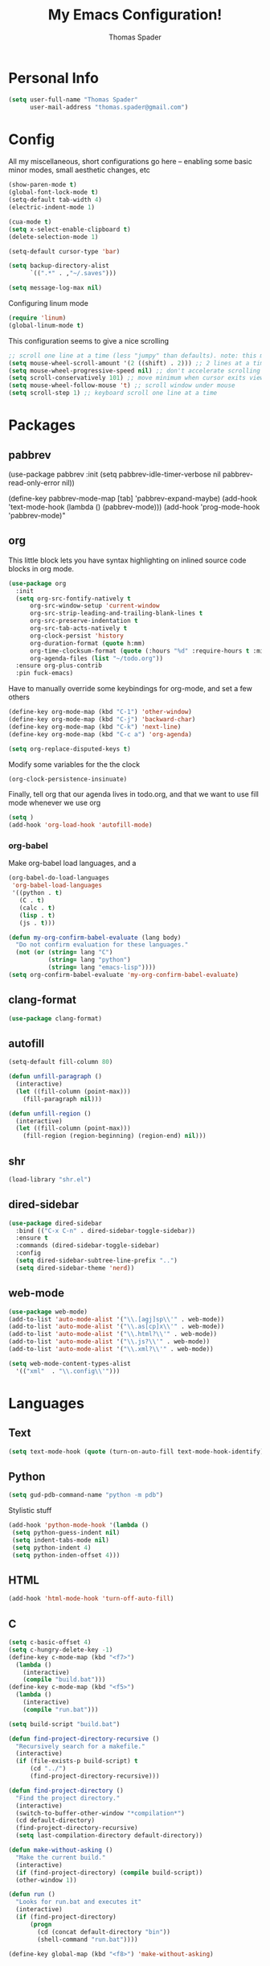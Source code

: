 #+TITLE: My Emacs Configuration!
#+AUTHOR: Thomas Spader

* Personal Info
#+BEGIN_SRC emacs-lisp
(setq user-full-name "Thomas Spader"
      user-mail-address "thomas.spader@gmail.com")
#+END_SRC
* Config

All my miscellaneous, short configurations go here -- enabling some basic minor
modes, small aesthetic changes, etc
#+BEGIN_SRC emacs-lisp
(show-paren-mode t)
(global-font-lock-mode t) 
(setq-default tab-width 4)
(electric-indent-mode 1)

(cua-mode t)
(setq x-select-enable-clipboard t)
(delete-selection-mode 1)

(setq-default cursor-type 'bar)

(setq backup-directory-alist
      `((".*" . ,"~/.saves")))

(setq message-log-max nil)
#+END_SRC

Configuring linum mode
#+BEGIN_SRC emacs-lisp
(require 'linum)
(global-linum-mode t)
#+END_SRC

This configuration seems to give a nice scrolling 
#+BEGIN_SRC emacs-lisp
;; scroll one line at a time (less "jumpy" than defaults). note: this may not do anything
(setq mouse-wheel-scroll-amount '(2 ((shift) . 2))) ;; 2 lines at a time
(setq mouse-wheel-progressive-speed nil) ;; don't accelerate scrolling
(setq scroll-conservatively 101) ;; move minimum when cursor exits view, instead of recentering
(setq mouse-wheel-follow-mouse 't) ;; scroll window under mouse
(setq scroll-step 1) ;; keyboard scroll one line at a time

#+END_SRC
* Packages
** pabbrev
(use-package pabbrev
  :init
  (setq pabbrev-idle-timer-verbose nil
		pabbrev-read-only-error nil))

(define-key pabbrev-mode-map [tab] 'pabbrev-expand-maybe)
(add-hook 'text-mode-hook (lambda () (pabbrev-mode)))
(add-hook 'prog-mode-hook 'pabbrev-mode)"
** org
This little block lets you have syntax highlighting on inlined source code
blocks in org mode.
#+BEGIN_SRC emacs-lisp
(use-package org
  :init
  (setq org-src-fontify-natively t
      org-src-window-setup 'current-window
      org-src-strip-leading-and-trailing-blank-lines t
      org-src-preserve-indentation t
      org-src-tab-acts-natively t
	  org-clock-persist 'history
	  org-duration-format (quote h:mm)
	  org-time-clocksum-format (quote (:hours "%d" :require-hours t :minutes ":%02d" :require-minutes t))
	  org-agenda-files (list "~/todo.org"))
  :ensure org-plus-contrib
  :pin fuck-emacs)
#+END_SRC
 
Have to manually override some keybindings for org-mode, and set a few others
#+BEGIN_SRC emacs-lisp
(define-key org-mode-map (kbd "C-1") 'other-window)
(define-key org-mode-map (kbd "C-j") 'backward-char)
(define-key org-mode-map (kbd "C-k") 'next-line)
(define-key org-mode-map (kbd "C-c a") 'org-agenda)

(setq org-replace-disputed-keys t)
#+END_SRC

Modify some variables for the the clock
#+BEGIN_SRC emacs-lisp
(org-clock-persistence-insinuate)
#+END_SRC

Finally, tell org that our agenda lives in todo.org, and that we want to use
fill mode whenever we use org
#+BEGIN_SRC emacs-lisp
(setq )
(add-hook 'org-load-hook 'autofill-mode)
#+END_SRC
*** org-babel

Make org-babel load languages, and a
#+BEGIN_SRC emacs-lisp
(org-babel-do-load-languages
 'org-babel-load-languages
 '((python . t)
   (C . t)
   (calc . t)
   (lisp . t)
   (js . t)))

(defun my-org-confirm-babel-evaluate (lang body)
  "Do not confirm evaluation for these languages."
  (not (or (string= lang "C")
           (string= lang "python")
           (string= lang "emacs-lisp"))))
(setq org-confirm-babel-evaluate 'my-org-confirm-babel-evaluate)
#+END_SRC

** clang-format
#+BEGIN_SRC emacs-lisp
(use-package clang-format)
#+END_SRC
** autofill
#+BEGIN_SRC emacs-lisp
(setq-default fill-column 80)

(defun unfill-paragraph ()
  (interactive)
  (let ((fill-column (point-max)))
    (fill-paragraph nil)))

(defun unfill-region ()
  (interactive)
  (let ((fill-column (point-max)))
    (fill-region (region-beginning) (region-end) nil)))
#+END_SRC
** shr
#+BEGIN_SRC emacs-lisp
(load-library "shr.el")
#+END_SRC
** dired-sidebar
#+BEGIN_SRC emacs-lisp
(use-package dired-sidebar
  :bind (("C-x C-n" . dired-sidebar-toggle-sidebar))
  :ensure t
  :commands (dired-sidebar-toggle-sidebar)
  :config
  (setq dired-sidebar-subtree-line-prefix "..")
  (setq dired-sidebar-theme 'nerd))
#+END_SRC
** web-mode
#+BEGIN_SRC emacs-lisp
(use-package web-mode)
(add-to-list 'auto-mode-alist '("\\.[agj]sp\\'" . web-mode))
(add-to-list 'auto-mode-alist '("\\.as[cp]x\\'" . web-mode))
(add-to-list 'auto-mode-alist '("\\.html?\\'" . web-mode))
(add-to-list 'auto-mode-alist '("\\.js?\\'" . web-mode))
(add-to-list 'auto-mode-alist '("\\.xml?\\'" . web-mode))

(setq web-mode-content-types-alist
  '(("xml"  . "\\.config\\'")))
#+END_SRC
* Languages
** Text
#+BEGIN_SRC emacs-lisp
(setq text-mode-hook (quote (turn-on-auto-fill text-mode-hook-identify)))
#+END_SRC
** Python
#+BEGIN_SRC emacs-lisp
(setq gud-pdb-command-name "python -m pdb")
#+END_SRC

Stylistic stuff
#+BEGIN_SRC emacs-lisp
(add-hook 'python-mode-hook '(lambda () 
 (setq python-guess-indent nil)
 (setq indent-tabs-mode nil)
 (setq python-indent 4)
 (setq python-inden-offset 4)))
#+END_SRC
** HTML
#+BEGIN_SRC emacs-lisp
(add-hook 'html-mode-hook 'turn-off-auto-fill)
#+END_SRC
** C
#+BEGIN_SRC emacs-lisp
(setq c-basic-offset 4)
(setq c-hungry-delete-key -1)
(define-key c-mode-map (kbd "<f7>") 
  (lambda () 
	(interactive)
	(compile "build.bat")))
(define-key c-mode-map (kbd "<f5>") 
  (lambda () 
	(interactive)
	(compile "run.bat")))

(setq build-script "build.bat")

(defun find-project-directory-recursive ()
  "Recursively search for a makefile."
  (interactive)
  (if (file-exists-p build-script) t
      (cd "../")
	  (find-project-directory-recursive)))

(defun find-project-directory ()
  "Find the project directory."
  (interactive)
  (switch-to-buffer-other-window "*compilation*")
  (cd default-directory)
  (find-project-directory-recursive)
  (setq last-compilation-directory default-directory))

(defun make-without-asking ()
  "Make the current build."
  (interactive)
  (if (find-project-directory) (compile build-script))
  (other-window 1))

(defun run ()
  "Looks for run.bat and executes it"
  (interactive)
  (if (find-project-directory) 
	  (progn
		(cd (concat default-directory "bin"))
		(shell-command "run.bat"))))

(define-key global-map (kbd "<f8>") 'make-without-asking)
#+END_SRC
** C++
#+BEGIN_SRC emacs-lisp
(require 'cc-mode)
#+END_SRC
Set up hide/show to run with C++ major mode
#+BEGIN_SRC emacs-lisp
(add-hook 'c++-mode-hook
  (lambda ()
   (hs-minor-mode)
   ))

(define-key c-mode-map (kbd "C-c b") 'dumb-jump-back)
(define-key c-mode-map (kbd "C-c g") 'dumb-jump-go)
(define-key c-mode-map (kbd "C-c l") 'hs-show-block)
(define-key c-mode-map (kbd "C-c j") 'hs-hide-block) 
(define-key c-mode-map (kbd "C-d") 'delete-backward-char)
(define-key c-mode-map (kbd "C-;") 'clang-format-region)
(define-key c-mode-map (kbd "M-j") 'backward-word) ; bound to newline in c-mode
#+END_SRC

Again, gotta do some overriding so that modes play nice with keybindings, plus
some convenient stuff to hide and show blocks
#+BEGIN_SRC emacs-lisp
(define-key c++-mode-map (kbd "C-c b") 'dumb-jump-back)
(define-key c++-mode-map (kbd "C-c g") 'dumb-jump-go)
(define-key c++-mode-map (kbd "C-c l") 'hs-show-block)
(define-key c++-mode-map (kbd "C-c j") 'hs-hide-block) 
(define-key c++-mode-map (kbd "C-d") 'delete-backward-char)
(define-key c++-mode-map (kbd "C-;") 'clang-format-region)
(define-key c++-mode-map (kbd "M-j") 'backward-word) ; bound to newline in c-mode
#+END_SRC
** C#
#+BEGIN_SRC emacs-lisp
  (autoload 'csharp-mode "csharp-mode" "Major mode for editing C# code." t)
  (setq auto-mode-alist
     (append '(("\\.cs$" . csharp-mode)) auto-mode-alist))
#+END_SRC
** JS
#+BEGIN_SRC emacs-lisp
(require 'js2-mode)
(setq js-indent-level 2)
(add-hook 'js-mode-hook
  (lambda ()
   (hs-minor-mode t)
   (tern-mode t)
   ))
(define-key js-mode-map (kbd "C-c l") 'hs-show-block)
(define-key js-mode-map (kbd "C-c j") 'hs-hide-block) 

(fset 'es6-func-to-arrow
   (lambda (&optional arg) "Keyboard macro." (interactive "p") (kmacro-exec-ring-item (quote ("\346export const\354 = 
=> " 0 "%d")) arg)))

(use-package tern)
#+END_SRC
* Visual
Point emacs to our pre-installed themes
#+BEGIN_SRC emacs-lisp
(add-to-list 'custom-theme-load-path "~/.emacs.d/themes/")
#+END_SRC

Set our default font
#+BEGIN_SRC emacs-lisp
;;(set-frame-font "PxPlus IBM VGA8-11")
;;(set-frame-font "Inconsolata-12")
#+END_SRC
** Cyberpunk
#+BEGIN_SRC emacs-lisp
(use-package cyberpunk-theme
  :if (window-system)
  :ensure t
  :init
  (progn
    (load-theme 'cyberpunk t)
    (set-face-attribute `mode-line nil
                        :box nil)
    (set-face-attribute `mode-line-inactive nil
                        :box nil)))
#+END_SRC
* Functions
#+BEGIN_SRC emacs-lisp
(defun rename-file-and-buffer (new-name)
  "Renames both current buffer and file it's visiting to NEW-NAME."
  (interactive "sNew name: ")
  (let ((name (buffer-name))
        (filename (buffer-file-name)))
    (if (not filename)
        (message "Buffer '%s' is not visiting a file!" name)
      (if (get-buffer new-name)
          (message "A buffer named '%s' already exists!" new-name)
        (progn
          (rename-file filename new-name 1)
          (rename-buffer new-name)
          (set-visited-file-name new-name)
          (set-buffer-modified-p nil))))))


#+END_SRC

Prevents file from showing up in buffer tab
#+BEGIN_SRC emacs-lisp
(defun make-buffer-uninteresting ()
  "rename the current buffer to begin with a space"
  (interactive)
  (unless (string-match-p "^ " (buffer-name))
    (rename-buffer (concat " " (buffer-name)))))


#+END_SRC

Editing functions
#+BEGIN_SRC emacs-lisp
(defun revert-buffer-no-confirm ()
  "Revert buffer without confirmation."
  (interactive) (revert-buffer t t))

(defun copy-whole-word ()
  "Copies the entire word."
  (interactive)
  (save-excursion
(backward-word nil)
(mark-word nil)
(kill-ring-save (region-beginning) (region-end))))

(defun cut-whole-word ()
  "Cuts the entire word."
  (interactive)
  (save-excursion
(backward-word nil)
(mark-word nil)
(kill-region (region-beginning) (region-end))))

(defun replace-word-with-yank ()
"Replaces the word under the cursor with the last kill."
(interactive)
(cut-whole-word)
(yank 2)
(copy-whole-word))
#+END_SRC

Movement functions
#+BEGIN_SRC emacs-lisp
(defun boon-scroll-down ()
  (interactive)
  (scroll-up 10))

(defun boon-scroll-up ()
  (interactive)
  (scroll-down 10))
#+END_SRC

* Global Keybinds
#+BEGIN_SRC emacs-lisp
(global-set-key (kbd "M-/") 'comment-or-uncomment-region)
(global-set-key (kbd "C-w") 'cut-whole-word)
(global-set-key (kbd "M-w") 'copy-whole-word)
(global-set-key (kbd "C-W") 'replace-word-with-yank)
(global-set-key (kbd "M-r") 'revert-buffer-no-confirm)
(global-set-key (kbd "C-x k") 'kill-buffer)
(global-set-key (kbd "C-x C-r") 'rename-file-and-buffer)

(global-set-key (kbd "C-3") 'next-buffer)
(global-set-key (kbd "C-2") 'previous-buffer)
(global-set-key (kbd "C-1") 'other-window)

(global-set-key (kbd "C-f") 'delete-char)
(global-set-key (kbd "C-d") 'delete-backward-char)
(global-set-key (kbd "M-d") 'backward-kill-word)
(global-set-key (kbd "M-f") 'kill-word)
(global-set-key (kbd "M-D") 'kill-whole-line)

(define-key input-decode-map (kbd "C-i") (kbd "H-i"))
(global-set-key (kbd "H-i") 'previous-line)
(global-set-key (kbd "C-j") 'backward-char)
(global-set-key (kbd "C-k") 'next-line)
(global-set-key (kbd "C-l") 'forward-char)

(global-set-key (kbd "M-i") 'backward-paragraph)
(global-set-key (kbd "M-k") 'forward-paragraph)
(global-set-key (kbd "M-l") 'forward-word)
(global-set-key (kbd "M-j") 'backward-word)

(global-set-key (kbd "M-h") 'backward-sexp)
(global-set-key (kbd "M-n") 'forward-sexp)

(global-set-key (kbd "C-q") 'query-replace)

(global-set-key [(control down)] 'boon-scroll-down)
(global-set-key [(control up)]   'boon-scroll-up)
#+END_SRC

* Disabling Default Functionality
This guy removes Completions from buffer after you've opened a file.
#+BEGIN_SRC emacs-lisp
(add-hook 'minibuffer-exit-hook
      '(lambda ()
         (let ((buffer "*Completions*"))
           (and (get-buffer buffer)
                (kill-buffer buffer)))))
#+END_SRC

One liners
#+BEGIN_SRC emacs-lisp
(fset 'yes-or-no-p 'y-or-n-p)
(setq ring-bell-function 'ignore)
(setq indent-tabs-mode nil) ; do i need this
#+END_SRC
